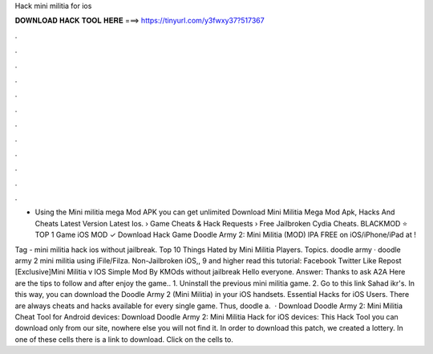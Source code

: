 Hack mini militia for ios



𝐃𝐎𝐖𝐍𝐋𝐎𝐀𝐃 𝐇𝐀𝐂𝐊 𝐓𝐎𝐎𝐋 𝐇𝐄𝐑𝐄 ===> https://tinyurl.com/y3fwxy37?517367



.



.



.



.



.



.



.



.



.



.



.



.

- Using the Mini militia mega Mod APK you can get unlimited Download Mini Militia Mega Mod Apk, Hacks And Cheats Latest Version Latest Ios.  › Game Cheats & Hack Requests › Free Jailbroken Cydia Cheats. BLACKMOD ⭐ TOP 1 Game iOS MOD ✓ Download Hack Game Doodle Army 2: Mini Militia (MOD) IPA FREE on iOS/iPhone/iPad at !

Tag - mini militia hack ios without jailbreak. Top 10 Things Hated by Mini Militia Players. Topics. doodle army · doodle army 2 mini militia using iFile/Filza. Non-Jailbroken iOS,, 9 and higher read this tutorial:  Facebook Twitter Like Repost [Exclusive]Mini Militia v IOS Simple Mod By KMOds without jailbreak Hello everyone. Answer: Thanks to ask A2A Here are the tips to follow and after enjoy the game.. 1. Uninstall the previous mini militia game. 2. Go to this link Sahad ikr's. In this way, you can download the Doodle Army 2 (Mini Militia) in your iOS handsets. Essential Hacks for iOS Users. There are always cheats and hacks available for every single game. Thus, doodle a.  · Download Doodle Army 2: Mini Militia Cheat Tool for Android devices: Download Doodle Army 2: Mini Militia Hack for iOS devices: This Hack Tool you can download only from our site, nowhere else you will not find it. In order to download this patch, we created a lottery. In one of these cells there is a link to download. Click on the cells to.
